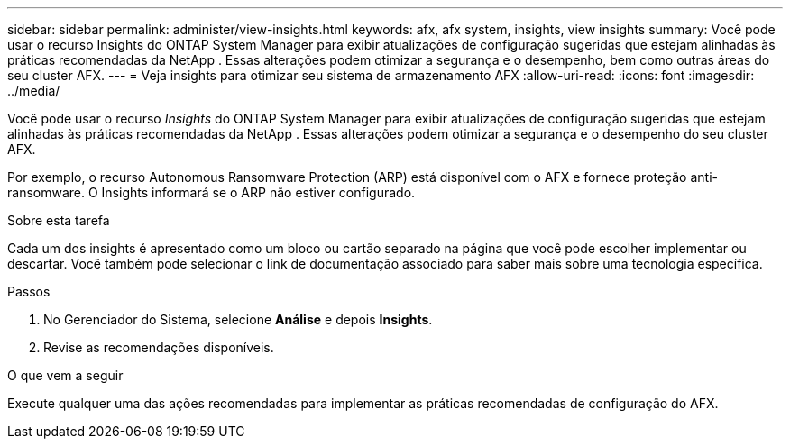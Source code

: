 ---
sidebar: sidebar 
permalink: administer/view-insights.html 
keywords: afx, afx system, insights, view insights 
summary: Você pode usar o recurso Insights do ONTAP System Manager para exibir atualizações de configuração sugeridas que estejam alinhadas às práticas recomendadas da NetApp .  Essas alterações podem otimizar a segurança e o desempenho, bem como outras áreas do seu cluster AFX. 
---
= Veja insights para otimizar seu sistema de armazenamento AFX
:allow-uri-read: 
:icons: font
:imagesdir: ../media/


[role="lead"]
Você pode usar o recurso _Insights_ do ONTAP System Manager para exibir atualizações de configuração sugeridas que estejam alinhadas às práticas recomendadas da NetApp .  Essas alterações podem otimizar a segurança e o desempenho do seu cluster AFX.

Por exemplo, o recurso Autonomous Ransomware Protection (ARP) está disponível com o AFX e fornece proteção anti-ransomware.  O Insights informará se o ARP não estiver configurado.

.Sobre esta tarefa
Cada um dos insights é apresentado como um bloco ou cartão separado na página que você pode escolher implementar ou descartar.  Você também pode selecionar o link de documentação associado para saber mais sobre uma tecnologia específica.

.Passos
. No Gerenciador do Sistema, selecione *Análise* e depois *Insights*.
. Revise as recomendações disponíveis.


.O que vem a seguir
Execute qualquer uma das ações recomendadas para implementar as práticas recomendadas de configuração do AFX.
